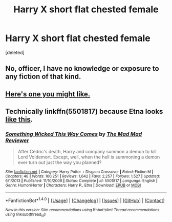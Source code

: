 #+TITLE: Harry X short flat chested female

* Harry X short flat chested female
:PROPERTIES:
:Score: 0
:DateUnix: 1493996362.0
:DateShort: 2017-May-05
:FlairText: Request
:END:
[deleted]


** [[http://i.imgur.com/3A61haL.gif]]
:PROPERTIES:
:Author: deirox
:Score: 7
:DateUnix: 1493996500.0
:DateShort: 2017-May-05
:END:

*** [[http://img1.ak.crunchyroll.com/i/spire3/b53afc1c701a53fbe6208bba4245b1721418025295_full.png]]
:PROPERTIES:
:Author: NouvelleVoix
:Score: 5
:DateUnix: 1493997487.0
:DateShort: 2017-May-05
:END:


** No, officer, I have no knowledge or exposure to any fiction of that kind.
:PROPERTIES:
:Author: wordhammer
:Score: 6
:DateUnix: 1493997650.0
:DateShort: 2017-May-05
:END:


** [[http://i.imgur.com/1buy9MI.gif][Here's one you might like.]]
:PROPERTIES:
:Author: BaldBombshell
:Score: 3
:DateUnix: 1493999904.0
:DateShort: 2017-May-05
:END:


** Technically linkffn(5501817) because Etna looks [[http://vignette4.wikia.nocookie.net/disgaea/images/f/fe/D1_Etna.png/revision/latest?cb=20131030000423&path-prefix=en][like this]].
:PROPERTIES:
:Author: deirox
:Score: 2
:DateUnix: 1494000846.0
:DateShort: 2017-May-05
:END:

*** [[http://www.fanfiction.net/s/5501817/1/][*/Something Wicked This Way Comes/*]] by [[https://www.fanfiction.net/u/699762/The-Mad-Mad-Reviewer][/The Mad Mad Reviewer/]]

#+begin_quote
  After Cedric's death, Harry and company summon a demon to kill Lord Voldemort. Except, well, when the hell is summoning a demon ever turn out just the way you planned?
#+end_quote

^{/Site/: [[http://www.fanfiction.net/][fanfiction.net]] *|* /Category/: Harry Potter + Disgaea Crossover *|* /Rated/: Fiction M *|* /Chapters/: 48 *|* /Words/: 160,251 *|* /Reviews/: 1,642 *|* /Favs/: 2,257 *|* /Follows/: 1,527 *|* /Updated/: 6/1/2013 *|* /Published/: 11/10/2009 *|* /Status/: Complete *|* /id/: 5501817 *|* /Language/: English *|* /Genre/: Humor/Horror *|* /Characters/: Harry P., Etna *|* /Download/: [[http://www.ff2ebook.com/old/ffn-bot/index.php?id=5501817&source=ff&filetype=epub][EPUB]] or [[http://www.ff2ebook.com/old/ffn-bot/index.php?id=5501817&source=ff&filetype=mobi][MOBI]]}

--------------

*FanfictionBot*^{1.4.0} *|* [[[https://github.com/tusing/reddit-ffn-bot/wiki/Usage][Usage]]] | [[[https://github.com/tusing/reddit-ffn-bot/wiki/Changelog][Changelog]]] | [[[https://github.com/tusing/reddit-ffn-bot/issues/][Issues]]] | [[[https://github.com/tusing/reddit-ffn-bot/][GitHub]]] | [[[https://www.reddit.com/message/compose?to=tusing][Contact]]]

^{/New in this version: Slim recommendations using/ ffnbot!slim! /Thread recommendations using/ linksub(thread_id)!}
:PROPERTIES:
:Author: FanfictionBot
:Score: 1
:DateUnix: 1494000879.0
:DateShort: 2017-May-05
:END:
